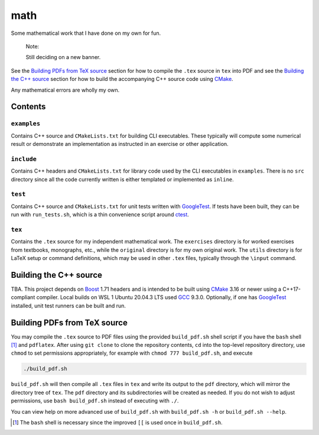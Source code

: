 .. README.rst for my "math" repo

math
====

.. image:: ./banner.png
   :alt: ./banner.png
   :align: center

Some mathematical work that I have done on my own for fun.

   Note:

   Still deciding on a new banner.

See the `Building PDFs from TeX source`_ section for how to compile the ``.tex``
source in ``tex`` into PDF and see the `Building the C++ source`_ section for
how to build the accompanying C++ source code using `CMake`_.

Any mathematical errors are wholly my own.

.. _CMake: https://cmake.org/


Contents
--------

``examples``
~~~~~~~~~~~~
Contains C++ source and ``CMakeLists.txt`` for building CLI executables. These
typically will compute some numerical result or demonstrate an implementation
as instructed in an exercise or other application.

``include``
~~~~~~~~~~~
Contains C++ headers and ``CMakeLists.txt`` for library code used by the CLI
executables in ``examples``. There is no ``src`` directory since all the code
currently written is either templated or implemented as ``inline``.

``test``
~~~~~~~~
Contains C++ source and ``CMakeLists.txt`` for unit tests written with
GoogleTest_. If tests have been built, they can be run with ``run_tests.sh``,
which is a thin convenience script around ctest_.

.. _GoogleTest: https://google.github.io/googletest/

.. _ctest: https://cmake.org/cmake/help/latest/manual/ctest.1.html

``tex``
~~~~~~~

Contains the ``.tex`` source for my independent mathematical work. The
``exercises`` directory is for worked exercises from textbooks, monographs,
etc., while the ``original`` directory is for my own original work. The
``utils`` directory is for LaTeX setup or command definitions, which may be
used in other ``.tex`` files, typically through the ``\input`` command.


Building the C++ source
-----------------------

TBA. This project depends on `Boost`_ 1.71 headers and is intended to be built
using `CMake`_ 3.16 or newer using a C++17-compliant compiler. Local builds
on WSL 1 Ubuntu 20.04.3 LTS used `GCC`_ 9.3.0. Optionally, if one has
GoogleTest_ installed, unit test runners can be built and run.

.. _Boost: https://www.boost.org/

.. _GCC: https://gcc.gnu.org/


Building PDFs from TeX source
-----------------------------

You may compile the ``.tex`` source to PDF files using the provided
``build_pdf.sh`` shell script if you have the ``bash`` shell [#]_ and
``pdflatex``. After using ``git clone`` to clone the repository contents, ``cd``
into the top-level repository directory, use ``chmod`` to set permissions
appropriately, for example with ``chmod 777 build_pdf.sh``, and execute

.. code:: bash

   ./build_pdf.sh

``build_pdf.sh`` will then compile all ``.tex`` files in ``tex`` and write its
output to the ``pdf`` directory, which will mirror the directory tree of
``tex``. The ``pdf`` directory and its subdirectories will be created as needed.
If you do not wish to adjust permissions, use ``bash build_pdf.sh`` instead of
executing with ``./``.

You can view help on more advanced use of ``build_pdf.sh`` with
``build_pdf.sh -h`` or ``build_pdf.sh --help``.

.. [#] The ``bash`` shell is necessary since the improved ``[[`` is used once
   in ``build_pdf.sh``.